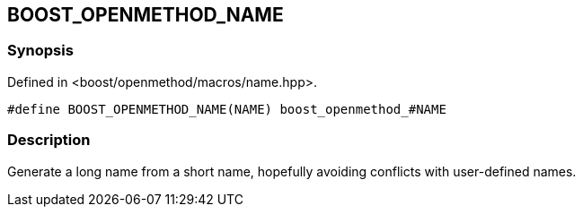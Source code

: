 
[#BOOST_OPENMETHOD_NAME]

## BOOST_OPENMETHOD_NAME

### Synopsis

Defined in <boost/openmethod/macros/name.hpp>.

```c++
#define BOOST_OPENMETHOD_NAME(NAME) boost_openmethod_#NAME
```

### Description

Generate a long name from a short name, hopefully avoiding conflicts with
user-defined names.
